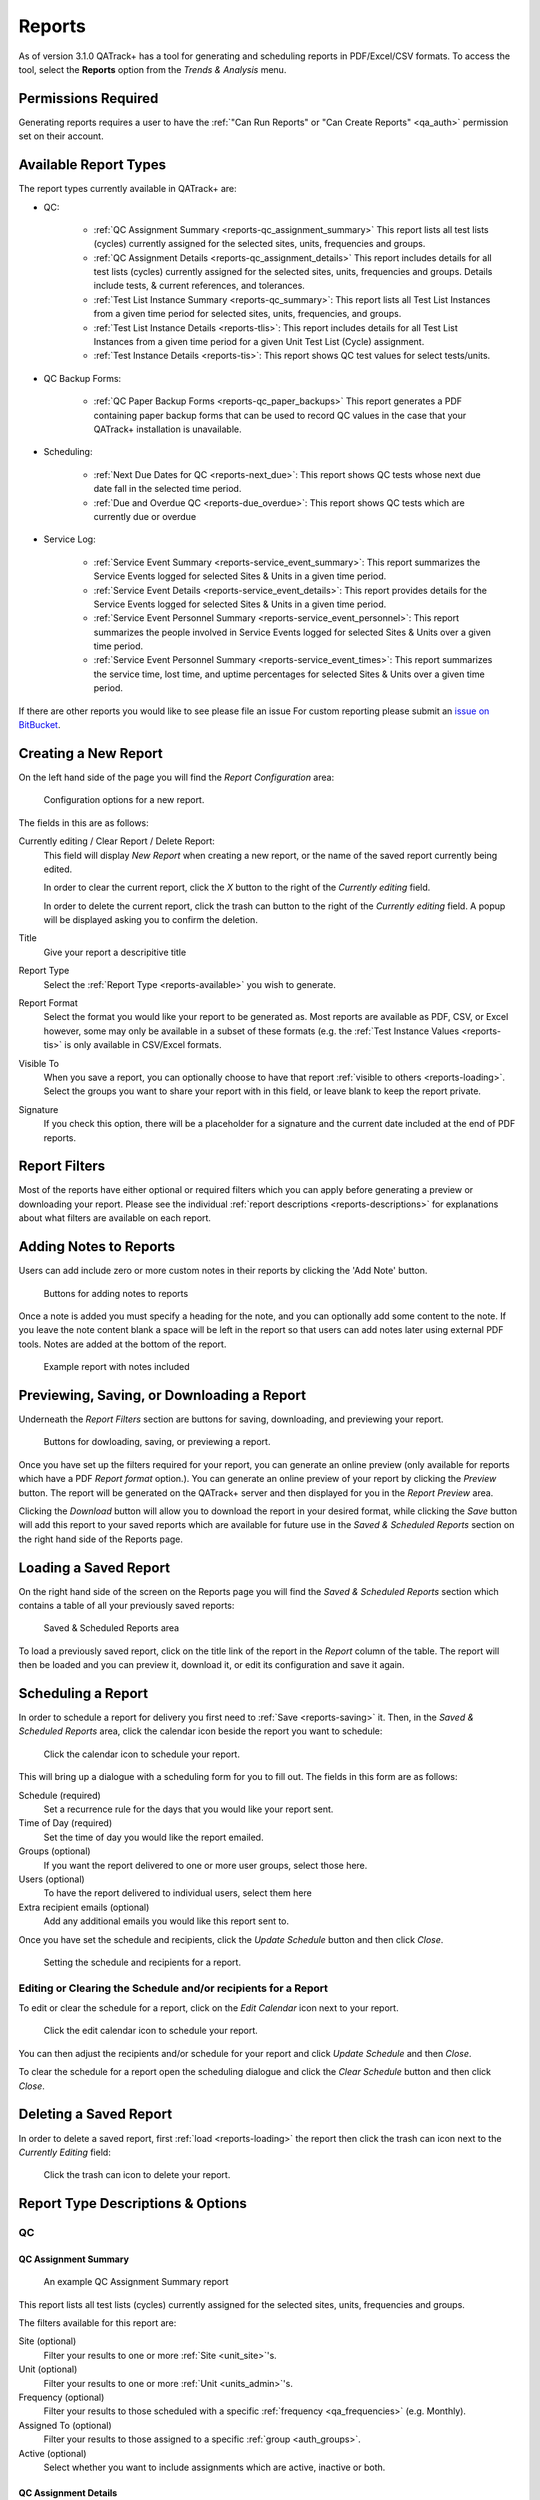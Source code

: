 .. _reports-reports:

Reports
=======

As of version 3.1.0 QATrack+ has a tool for generating and scheduling reports
in PDF/Excel/CSV formats.  To access the tool, select the **Reports** option
from the `Trends & Analysis` menu.

Permissions Required
--------------------

Generating reports requires a user to have the :ref:`"Can Run Reports" or "Can
Create Reports" <qa_auth>` permission set on their account.

.. _reports-available:

Available Report Types
----------------------

The report types currently available in QATrack+ are:

* QC:

    * :ref:`QC Assignment Summary <reports-qc_assignment_summary>` This report
      lists all test lists (cycles) currently assigned for the selected sites, units,
      frequencies and groups.

    * :ref:`QC Assignment Details <reports-qc_assignment_details>` This report
      includes details for all test lists (cycles) currently assigned for the
      selected sites, units, frequencies and groups. Details include tests, &
      current references, and tolerances.

    * :ref:`Test List Instance Summary <reports-qc_summary>`: This report lists
      all Test List Instances from a given time period for selected sites,
      units, frequencies, and groups.

    * :ref:`Test List Instance Details <reports-tlis>`: This report includes
      details for all Test List Instances from a given time period for a given
      Unit Test List (Cycle) assignment.

    * :ref:`Test Instance Details <reports-tis>`: This report shows QC test
      values for select tests/units.

* QC Backup Forms:

    * :ref:`QC Paper Backup Forms <reports-qc_paper_backups>` This report
      generates a PDF containing paper backup forms that can be used
      to record QC values in the case that your QATrack+ installation is 
      unavailable.

* Scheduling:

    * :ref:`Next Due Dates for QC <reports-next_due>`: This report shows QC
      tests whose next due date fall in the selected time period.

    * :ref:`Due and Overdue QC <reports-due_overdue>`: This report shows QC
      tests which are currently due or overdue

* Service Log:

    * :ref:`Service Event Summary <reports-service_event_summary>`: This report
      summarizes the Service Events logged for selected Sites & Units in a
      given time period.

    * :ref:`Service Event Details <reports-service_event_details>`: This report
      provides details for the Service Events logged for selected Sites & Units
      in a given time period.

    * :ref:`Service Event Personnel Summary <reports-service_event_personnel>`:
      This report summarizes the people involved in Service Events logged for
      selected Sites & Units over a given time period.

    * :ref:`Service Event Personnel Summary <reports-service_event_times>`:
      This report summarizes the service time, lost time, and uptime 
      percentages for selected Sites & Units over a given time period.


If there are other reports you would like to see please file an issue For
custom reporting please submit an `issue on BitBucket
<https://bitbucket.org/tohccmedphys/qatrackplus/issues/>`_.


Creating a New Report
---------------------

On the left hand side of the page you will find the `Report Configuration` area:

.. figure:: images/config.png
   :alt: Configuration options for a new report.

   Configuration options for a new report.

The fields in this are as follows:

Currently editing / Clear Report / Delete Report:
    This field will display `New Report` when creating a new report, or the
    name of the saved report currently being edited.

    In order to clear the current report, click the `X` button to the right
    of the `Currently editing` field.

    In order to delete the current report, click the trash can button to the
    right of the `Currently editing` field.  A popup will be displayed asking
    you to confirm the deletion.

Title
    Give your report a descripitive title

Report Type
    Select the :ref:`Report Type <reports-available>` you wish to generate.

Report Format
    Select the format you would like your report to be generated as.  Most
    reports are available as PDF, CSV, or Excel however, some may only be
    available in a subset of these formats (e.g. the :ref:`Test Instance Values
    <reports-tis>` is only available in CSV/Excel formats.

Visible To
    When you save a report, you can optionally choose to have that report
    :ref:`visible to others <reports-loading>`.  Select the groups you want to
    share your report with in this field, or leave blank to keep the report
    private.

Signature
    If you check this option, there will be a placeholder for a signature and
    the current date included at the end of PDF reports.


.. _reports-filters:

Report Filters
--------------

Most of the reports have either optional or required filters which you can
apply before generating a preview or downloading your report. Please see the
individual :ref:`report descriptions <reports-descriptions>` for explanations
about what filters are available on each report.


.. _reports-notes:

Adding Notes to Reports
-----------------------

Users can add include zero or more custom notes in their reports by clicking the 
'Add Note' button.

.. figure:: images/add-note.png
   :alt: Button for adding notes to reports

   Buttons for adding notes to reports


Once a note is added you must specify a heading for the note, and you can
optionally add some content to the note.  If you leave the note content blank a
space will be left in the report so that users can add notes later using
external PDF tools.  Notes are added at the bottom of the report.

.. figure:: images/example-notes.png
   :alt: Example report with notes included

   Example report with notes included


.. _reports-saving:

Previewing, Saving, or Downloading a Report
-------------------------------------------

Underneath the `Report Filters` section are buttons for saving, downloading, and
previewing your report.

.. figure:: images/buttons.png
   :alt: Buttons for dowloading, saving, or previewing a report.

   Buttons for dowloading, saving, or previewing a report.

Once you have set up the filters required for your report, you can generate an
online preview (only available for reports which have a PDF `Report format`
option.). You can generate an online preview of your report by clicking the
`Preview` button.  The report will be generated on the QATrack+ server and then
displayed for you in the `Report Preview` area.

Clicking the `Download` button will allow you to download the report in your
desired format, while clicking the `Save` button will add this report to your
saved reports which are available for future use in the `Saved & Scheduled
Reports` section on the right hand side of the Reports page.

.. _reports-loading:

Loading a Saved Report
----------------------

On the right hand side of the screen on the Reports page you will find the
`Saved & Scheduled Reports` section which contains a table of all your
previously saved reports:

.. figure:: images/saved.png
   :alt: Saved & Scheduled Reports area

   Saved & Scheduled Reports area

To load a previously saved report, click on the title link of the report in the
`Report` column of the table.  The report will then be loaded and you can
preview it, download it, or edit its configuration and save it again.

.. _reports-scheduling:

Scheduling a Report
-------------------

In order to schedule a report for delivery you first need to :ref:`Save
<reports-saving>` it.  Then, in the `Saved & Scheduled Reports` area, click
the calendar icon beside the report you want to schedule:

.. figure:: images/schedule-icon.png
   :alt: Click the calendar icon to schedule your report.

   Click the calendar icon to schedule your report.

This will bring up a dialogue with a scheduling form for you to fill out. The
fields in this form are as follows:

Schedule (required)
    Set a recurrence rule for the days that you would like your report sent.

Time of Day (required)
    Set the time of day you would like the report emailed.

Groups (optional)
    If you want the report delivered to one or more user groups, select those
    here.

Users (optional)
    To have the report delivered to individual users, select them here

Extra recipient emails (optional)
    Add any additional emails you would like this report sent to.


Once you have set the schedule and recipients, click the `Update Schedule`
button and then click `Close`.

.. figure:: images/schedule.png
   :alt: Setting the schedule and recipients for a report.

   Setting the schedule and recipients for a report.

Editing or Clearing the Schedule and/or recipients for a Report
...............................................................

To edit or clear the schedule for a report, click on the `Edit Calendar`
icon next to your report.

.. figure:: images/edit-schedule.png
   :alt: Click the edit calendar icon to schedule your report.

   Click the edit calendar icon to schedule your report.

You can then adjust the recipients and/or schedule for your report and click
`Update Schedule` and then `Close`.

To clear the schedule for a report open the scheduling dialogue and click the
`Clear Schedule` button and then click `Close`.

.. _reports-delete:

Deleting a Saved Report
-----------------------

In order to delete a saved report, first :ref:`load <reports-loading>` the
report then click the trash can icon next to the `Currently Editing` field:

.. figure:: images/delete.png
   :alt: Click the trash can icon to delete your report.

   Click the trash can icon to delete your report.

.. _reports-descriptions:

Report Type Descriptions & Options
----------------------------------

QC
..


.. _reports-qc_assignment_summary:

QC Assignment Summary
^^^^^^^^^^^^^^^^^^^^^

.. figure:: images/qcassignmentsummary.png
   :alt: An example QC Assignment Summary report

   An example QC Assignment Summary report

This report lists all test lists (cycles) currently assigned for the selected
sites, units, frequencies and groups.

The filters available for this report are:

Site (optional)
    Filter your results to one or more :ref:`Site <unit_site>`'s.

Unit (optional)
    Filter your results to one or more :ref:`Unit <units_admin>`'s.

Frequency (optional)
    Filter your results to those scheduled with a specific :ref:`frequency
    <qa_frequencies>` (e.g. Monthly).

Assigned To (optional)
    Filter your results to those assigned to a specific :ref:`group <auth_groups>`.

Active (optional)
    Select whether you want to include assignments which are active, inactive or both.


.. _reports-qc_assignment_details:

QC Assignment Details
^^^^^^^^^^^^^^^^^^^^^

.. figure:: images/qcassignmentdetails.png
   :alt: An example QC Assignment Details report

   An example QC Assignment Details report

This report includes details for all test lists (cycles) currently assigned for
the selected sites, units, frequencies and groups. Details include tests, &
current references, and tolerances.

The filters available for this report are:

Site (optional)
    Filter your results to one or more :ref:`Site <unit_site>`'s.

Unit (optional)
    Filter your results to one or more :ref:`Unit <units_admin>`'s.

Frequency (optional)
    Filter your results to those scheduled with a specific :ref:`frequency
    <qa_frequencies>` (e.g. Monthly).

Assigned To (optional)
    Filter your results to those assigned to a specific :ref:`group <auth_groups>`.

Active (optional)
    Select whether you want to include assignments which are active, inactive or both.


.. _reports-qc_summary:

Test List Instance Summary (formerly QC Performed Summary)
^^^^^^^^^^^^^^^^^^^^^^^^^^^^^^^^^^^^^^^^^^^^^^^^^^^^^^^^^^^

.. figure:: images/qcsummary.png
   :alt: An example QC Summary report

   An example QC Summary report

This report tabulates all completed Test List Instances from a given time
period for selected sites, units, frequencies, and groups.

The filters available for this report are:

Work Completed (required)
    Select the period you want to include Test List Instances from.

Site (optional)
    Filter your results to one or more :ref:`Site <unit_site>`'s.

Unit (optional)
    Filter your results to one or more :ref:`Unit <units_admin>`'s.

Frequency (optional)
    Filter your results to those scheduled with a specific :ref:`frequency
    <qa_frequencies>` (e.g. Monthly).

Assigned To (optional)
    Filter your results to those assigned to a specific :ref:`group <auth_groups>`.


.. _reports-tlis:

Test List Instance Details
^^^^^^^^^^^^^^^^^^^^^^^^^^

.. figure:: images/tlis.png
   :alt: An example Test List Instance Details report

   An example Test List Instance Details report

This report includes details for all Test List Instances from a given time
period for a given Unit Test List (Cycle) assignment.

The filters available for this report are:

Work Completed (required)
    Select the period you want to include Test List Instances from.

Test List (Cycle) Assignment (required)
    Select the Test List Unit Assignments that you want to include in this report.


.. _reports-tis:

Test Instance Details
^^^^^^^^^^^^^^^^^^^^^

.. figure:: images/tis.png
   :alt: An example Test Instance Details report

   An example Test Instance Details report

This report shows QC test values for selected tests/units.

The filters available for this report are:

Work Completed (required)
    Select the period you want to include Test values from

Test (required)
    Select the test you want to generate a report for

Site (optional)
    Filter your results to one or more :ref:`Site <unit_site>`'s.

Unit (optional)
    Filter your results to one or more :ref:`Unit <units_admin>`'s.

Organization (required)
    Select how you want your results organized.

    * One Test Instance Per Row:  Only include a single value per row in the
      spreadsheet
    * Group rows by tests that are performed on the same unit, on the same
      date.


QC Backup Forms
...............


.. _reports-qc_paper_backups:

QC Paper Backup Forms
^^^^^^^^^^^^^^^^^^^^^

.. figure:: images/qcpaperbackups.png
   :alt: An example QC Paper Backup Forms Report

   An example QC Paper Backup Forms Report

This report generates a PDF containing paper backup forms that can be used to
record QC values in the case that your QATrack+ installation is unavailable.

The filters available for this report are:

Site (optional)
    Filter your results to one or more :ref:`Site <unit_site>`'s.

Unit (optional)
    Filter your results to one or more :ref:`Unit <units_admin>`'s.

Frequency (optional)
    Filter your results to those scheduled with a specific :ref:`frequency
    <qa_frequencies>` (e.g. Monthly).

Assigned To (optional)
    Filter your results to those assigned to a specific :ref:`group <auth_groups>`.

Active (optional)
    Select whether you want to include assignments which are active, inactive or both.


Scheduling
..........

.. _reports-next_due:

Next Due Dates for QC
^^^^^^^^^^^^^^^^^^^^^

.. figure:: images/nextduedates.png
   :alt: An example Next Due Dates report

   An example Next Due Dates report

This report shows QC tests whose next due date fall in the selected (future)
time period.

The filters available for this report are:

Time Period (required)
    Select the period you want to include due dates for.

Assigned To (optional)
    Filter your results to those assigned to a specific :ref:`group <auth_groups>`.

Site (optional)
    Filter your results to one or more :ref:`Site <unit_site>`'s.

Unit (optional)
    Filter your results to one or more :ref:`Unit <units_admin>`'s.


.. _reports-due_overdue:

Due and Overdue
^^^^^^^^^^^^^^^

.. figure:: images/dueoverdue.png
   :alt: An example Due & Overdue report

   An example Due & Overdue report

This report shows QC tests which are currently due and overdue.

The filters available for this report are:

Assigned To (optional)
    Filter your results to those assigned to a specific :ref:`group <auth_groups>`.

Site (optional)
    Filter your results to one or more :ref:`Site <unit_site>`'s.
    select them here.

Unit (optional)
    Filter your results to one or more :ref:`Unit <units_admin>`'s.


Service Log
...........


.. _reports-service_event_summary:

Service Event Summary 
^^^^^^^^^^^^^^^^^^^^^

.. figure:: images/serviceeventsummary.png
   :alt: An example Service Event Summary report

   An example Service Event Summary report

This report summarizes the Service Events logged for selected Sites & Units in
a given time period.


The filters available for this report are:

Service Date (required)
    Select the period you want to include Service Events from.

Site (optional)
    Filter your results to one or more :ref:`Site <unit_site>`'s.

Unit (optional)
    Filter your results to one or more :ref:`Unit <units_admin>`'s.

Service Type (optional)
    Filter your results to one or more :ref:`Service Types <sl_service_type>`'s.

Service Area (optional)
    Filter your results to one or more :ref:`Service Areas <sl_service_areas>`'s.


.. _reports-service_event_details:

Service Event Details
^^^^^^^^^^^^^^^^^^^^^

.. figure:: images/serviceeventdetails.png
   :alt: An example Service Event Details report

   An example Service Event Details report

This report provides details for the Service Events logged for selected Sites &
Units in a given time period.

The filters available for this report are:

Service Date (required)
    Select the period you want to include Service Events from.

Site (optional)
    Filter your results to one or more :ref:`Site <unit_site>`'s.

Unit (optional)
    Filter your results to one or more :ref:`Unit <units_admin>`'s.

Service Type (optional)
    Filter your results to one or more :ref:`Service Types <sl_service_type>`'s.

Service Area (optional)
    Filter your results to one or more :ref:`Service Areas <sl_service_areas>`'s.


.. _reports-service_event_personnel:

Service Event Personnel Summary 
^^^^^^^^^^^^^^^^^^^^^^^^^^^^^^^

.. figure:: images/serviceeventpersonnel.png
   :alt: An example Service Event Personnel report

   An example Service Event Personnel report

This report summarizes the people involved in Service Events logged for
selected Sites & Units over a given time period.

The filters available for this report are:

Service Date (required)
    Select the period you want to include Service Events from.

Site (optional)
    Filter your results to one or more :ref:`Site <unit_site>`'s.

Unit (optional)
    Filter your results to one or more :ref:`Unit <units_admin>`'s.

Service Type (optional)
    Filter your results to one or more :ref:`Service Types <sl_service_type>`'s.

Service Area (optional)
    Filter your results to one or more :ref:`Service Areas <sl_service_areas>`'s.


.. _reports-service_event_times:

Service Event Times
^^^^^^^^^^^^^^^^^^^

.. figure:: images/serviceeventtimes.png
   :alt: An example Service Event Times report

   An example Service Event Times report


This report summarizes the service time, lost time, and uptime percentages for
selected Sites & Units over a given time period.

The filters available for this report are:

Service Date (required)
    Select the period you want to include Service Events from.

Site (optional)
    Filter your results to one or more :ref:`Site <unit_site>`'s.

Unit (optional)
    Filter your results to one or more :ref:`Unit <units_admin>`'s.

Service Type (optional)
    Filter your results to one or more :ref:`Service Types <sl_service_type>`'s.
    (Note if you filter by Service Type, overall uptime percentages can not be calculated)

Service Area (optional)
    Filter your results to one or more :ref:`Service Areas <sl_service_areas>`'s.
    (Note if you filter by Service Areas, overall uptime percentages can not be calculated)


